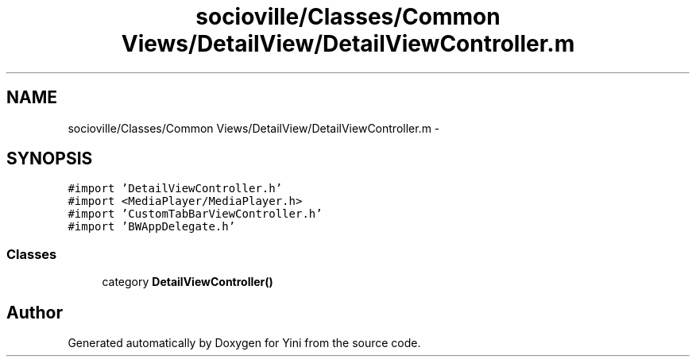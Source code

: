.TH "socioville/Classes/Common Views/DetailView/DetailViewController.m" 3 "Thu Aug 9 2012" "Version 1.0" "Yini" \" -*- nroff -*-
.ad l
.nh
.SH NAME
socioville/Classes/Common Views/DetailView/DetailViewController.m \- 
.SH SYNOPSIS
.br
.PP
\fC#import 'DetailViewController\&.h'\fP
.br
\fC#import <MediaPlayer/MediaPlayer\&.h>\fP
.br
\fC#import 'CustomTabBarViewController\&.h'\fP
.br
\fC#import 'BWAppDelegate\&.h'\fP
.br

.SS "Classes"

.in +1c
.ti -1c
.RI "category \fBDetailViewController()\fP"
.br
.in -1c
.SH "Author"
.PP 
Generated automatically by Doxygen for Yini from the source code\&.
